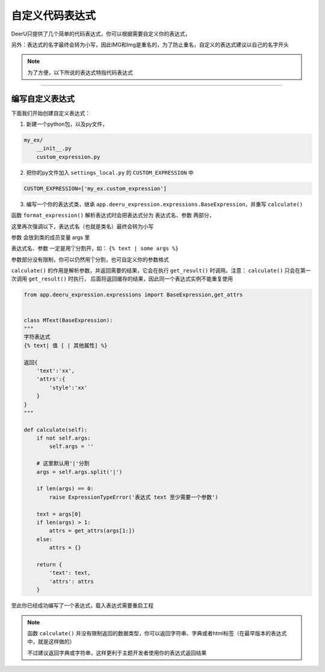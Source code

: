 .. _custom-expression:

=================
自定义代码表达式
=================

DeerU只提供了几个简单的代码表达式，你可以根据需要自定义你的表达式，

另外：表达式的名字最终会转为小写，因此IMG和Img是重名的，为了防止重名，自定义的表达式建议以自己的名字开头

.. note::

    为了方便，以下所说的表达式特指代码表达式

-----------------

编写自定义表达式
-----------------


下面我们开始创建自定义表达式：

1. 新建一个python包，以及py文件，

.. code-block:: python

    my_ex/
        __init__.py
        custom_expression.py

2. 把你的py文件加入 ``settings_local.py`` 的 ``CUSTOM_EXPRESSION`` 中

.. code-block:: python

    CUSTOM_EXPRESSION=['my_ex.custom_expression']

3. 编写一个你的表达式类，继承 ``app.deeru_expression.expressions.BaseExpression``，并重写 ``calculate()``

函数 ``format_expression()`` 解析表达式时会把表达式分为 表达式名、参数 两部分，

这里再次强调以下，表达式名（也就是类名）最终会转为小写

参数 会放到类的成员变量 args 里

表达式名、参数 一定是用'|'分割开，如： ``{% text | some args %}``

参数部分没有限制，你可以仍然用'|'分割，也可自定义你的参数格式

``calculate()`` 的作用是解析参数，并返回需要的结果，它会在执行 ``get_result()`` 时调用。注意： ``calculate()`` 只会在第一次调用 ``get_result()`` 时执行，
后面将返回缓存的结果，因此同一个表达式实例不能重复使用


.. code-block:: python

    from app.deeru_expression.expressions import BaseExpression,get_attrs


    class MText(BaseExpression):
    """
    字符表达式
    {% text| 值 [ | 其他属性] %}

    返回{
        'text':'xx',
        'attrs':{
            'style':'xx'
        }
    }
    """

    def calculate(self):
        if not self.args:
            self.args = ''

        # 这里默认用'|'分割
        args = self.args.split('|')

        if len(args) == 0:
            raise ExpressionTypeError('表达式 text 至少需要一个参数')

        text = args[0]
        if len(args) > 1:
            attrs = get_attrs(args[1:])
        else:
            attrs = {}

        return {
            'text': text,
            'attrs': attrs
        }


至此你已经成功编写了一个表达式，载入表达式需要重启工程

.. note::

    函数 ``calculate()`` 并没有限制返回的数据类型，你可以返回字符串、字典或者html标签（在最早版本的表达式中，就是这样做的）

    不过建议返回字典或字符串，这样更利于主题开发者使用你的表达式返回结果